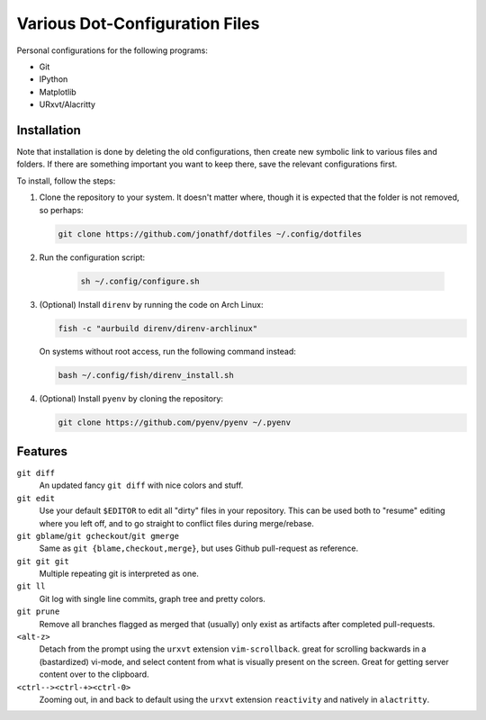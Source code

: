 Various Dot-Configuration Files
===============================

Personal configurations for the following programs:

* Git
* IPython
* Matplotlib
* URxvt/Alacritty

Installation
------------

Note that installation is done by deleting the old configurations, then create
new symbolic link to various files and folders.
If there are something important you want to keep there, save the
relevant configurations first.

To install, follow the steps:

1. Clone the repository to your system. It doesn't matter where, though it is
   expected that the folder is not removed, so perhaps:

   .. code:: bash

       git clone https://github.com/jonathf/dotfiles ~/.config/dotfiles

2. Run the configuration script:

    .. code:: bash

       sh ~/.config/configure.sh

3. (Optional) Install ``direnv`` by running the code on Arch Linux:

   .. code:: bash

      fish -c "aurbuild direnv/direnv-archlinux"

   On systems without root access, run the following command instead:

   .. code:: bash

      bash ~/.config/fish/direnv_install.sh

4. (Optional) Install ``pyenv`` by cloning the repository:

   .. code:: bash

      git clone https://github.com/pyenv/pyenv ~/.pyenv

Features
--------

``git diff``
    An updated fancy ``git diff`` with nice colors and stuff.
``git edit``
    Use your default ``$EDITOR`` to edit all "dirty" files in your
    repository. This can be used both to "resume" editing where you left off,
    and to go straight to conflict files during merge/rebase.
``git gblame``/``git gcheckout``/``git gmerge``
    Same as ``git {blame,checkout,merge}``, but uses Github pull-request as reference.
``git git git``
    Multiple repeating git is interpreted as one.
``git ll``
    Git log with single line commits, graph tree and pretty colors.
``git prune``
    Remove all branches flagged as merged that (usually) only exist as
    artifacts after completed pull-requests.
``<alt-z>``
    Detach from the prompt using the ``urxvt`` extension
    ``vim-scrollback``. great for scrolling backwards in a (bastardized)
    vi-mode, and select content from what is visually present on the
    screen. Great for getting server content over to the clipboard.
``<ctrl--><ctrl-+><ctrl-0>``
    Zooming out, in and back to default using the ``urxvt`` extension
    ``reactivity`` and natively in ``alactritty``.

